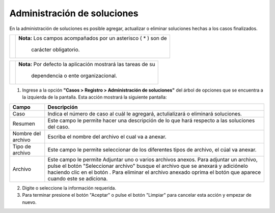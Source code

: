 #############################
Administración de soluciones
#############################

.. |info| image:: ../../../img/informacion.png
.. |advertencia| image:: ../../../img/alerta.png
.. |adicionar| image:: ../../../img/boton_req_adic.jpg
.. |quitar| image:: ../../../img/boton_req_quitar.jpg

En la administración de soluciones es posible agregar, actualizar o eliminar soluciones hechas a los casos finalizados.

+---------------+------------------------------------------------------------------------+
||advertencia|  | **Nota:**  Los campos acompañados por un asterisco ( * ) son de        | 
|               |                                                                        |
|               |  carácter obligatorio.                                                 |
+---------------+------------------------------------------------------------------------+

+---------------+------------------------------------------------------------------------+
| |info|        | **Nota:**  Por defecto la aplicación mostrará las tareas de su         | 
|               |                                                                        |
|               |   dependencia o ente organizacional.                                   |
+---------------+------------------------------------------------------------------------+
1. Ingrese a la opción **"Casos > Registro > Administración de soluciones"** del árbol de 
   opciones que se encuentra a la izquierda de la pantalla. Esta acción mostrará la 
   siguiente pantalla:

   .. image:: ../../../img/admin_soluciones.png
    :alt: Administracion de soluciones

+--------------------+---------------------------------------------------------------------+
|Campo 	             | Descripción                                                         |
+====================+=====================================================================+
|Caso                | Indica el número de caso al cuál le agregará, actulializará o       |
|                    | eliminará soluciones.                                               |
+--------------------+---------------------------------------------------------------------+
|Resumen             | Este campo le permite hacer una descripción de lo que hará respecto |
|                    | a las soluciones del caso.                                          |
+--------------------+---------------------------------------------------------------------+
|Nombre del archivo  | Escriba el nombre del archivo el cual va a anexar.                  |
|                    |                                                                     |
+--------------------+---------------------------------------------------------------------+
|Tipo de archivo     | Este campo le permite seleccionar de los diferentes tipos de        |
|                    | archivo, el cúal va anexar.                                         |
+--------------------+---------------------------------------------------------------------+
|Archivo             | Este campo le permite Adjuntar uno o varios archivos anexos.        |
|                    | Para adjuntar un archivo, pulse el botón "Seleccionar archivo"      |
|                    | busque el archivo que se anexará y adiciónelo haciendo              |
|                    | clic en el botón |adicionar|. Para eliminar el archivo anexado      |
|                    | oprima el botón |quitar| que aparece cuando este se adiciona.       |
+--------------------+---------------------------------------------------------------------+

2. Digite o seleccione la información requerida.

3. Para terminar presione el botón "Aceptar" o pulse el botón "Limpiar" para cancelar esta acción y empezar de nuevo.
